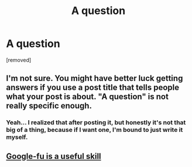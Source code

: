 #+TITLE: A question

* A question
:PROPERTIES:
:Author: TheShadow777
:Score: 0
:DateUnix: 1599927573.0
:DateShort: 2020-Sep-12
:END:
[removed]


** I'm not sure. You might have better luck getting answers if you use a post title that tells people what your post is about. "A question" is not really specific enough.
:PROPERTIES:
:Author: Ibbot
:Score: 2
:DateUnix: 1599939863.0
:DateShort: 2020-Sep-13
:END:

*** Yeah... I realized that after posting it, but honestly it's not that big of a thing, because if I want one, I'm bound to just write it myself.
:PROPERTIES:
:Author: TheShadow777
:Score: 1
:DateUnix: 1599942890.0
:DateShort: 2020-Sep-13
:END:


** [[https://www.google.com/search?q=site%3Ahttps%3A%2F%2Fwww.reddit.com%2Fr%2Frational+percy+jackson][Google-fu is a useful skill]]
:PROPERTIES:
:Author: Charlie___
:Score: 2
:DateUnix: 1599942916.0
:DateShort: 2020-Sep-13
:END:
